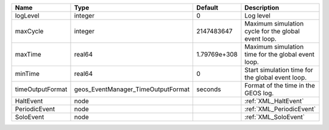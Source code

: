 

================ ================================== ============ =================================================== 
Name             Type                               Default      Description                                         
================ ================================== ============ =================================================== 
logLevel         integer                            0            Log level                                           
maxCycle         integer                            2147483647   Maximum simulation cycle for the global event loop. 
maxTime          real64                             1.79769e+308 Maximum simulation time for the global event loop.  
minTime          real64                             0            Start simulation time for the global event loop.    
timeOutputFormat geos_EventManager_TimeOutputFormat seconds      Format of the time in the GEOS log.                 
HaltEvent        node                                            :ref:`XML_HaltEvent`                                
PeriodicEvent    node                                            :ref:`XML_PeriodicEvent`                            
SoloEvent        node                                            :ref:`XML_SoloEvent`                                
================ ================================== ============ =================================================== 


